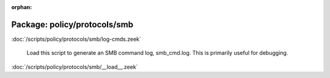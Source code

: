 :orphan:

Package: policy/protocols/smb
=============================


:doc:`/scripts/policy/protocols/smb/log-cmds.zeek`

   Load this script to generate an SMB command log, smb_cmd.log.
   This is primarily useful for debugging.

:doc:`/scripts/policy/protocols/smb/__load__.zeek`



